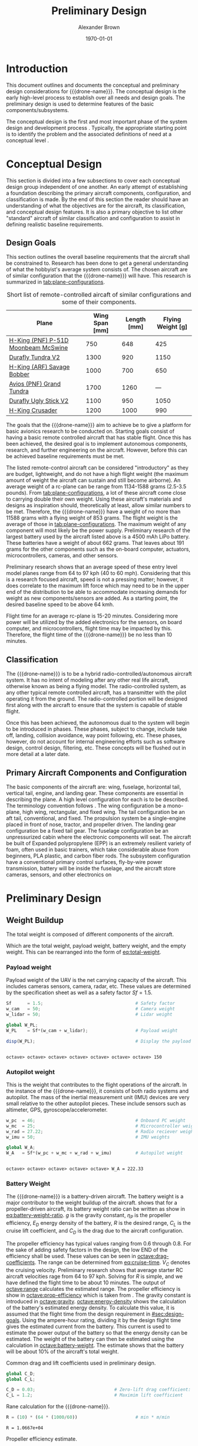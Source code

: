 #+TITLE: Preliminary Design
#+AUTHOR: Alexander Brown
#+DATE: \today

# =========================================================================================================================
# Babel properties

#+PROPERTY: header-args:octave :session *octave* :results output :exports both

# =========================================================================================================================
# Org LaTeX options

#+OPTIONS: tex:t
#+LATEX_CLASS: article

#+latex_header: \usepackage{amsfonts}                       % Cool math fonts
#+latex_header: \usepackage{amsmath}                        % Maths
#+latex_header: \setlength\parindent{0pt}                   % No indent for paragraphs

#+latex_header: \newcommand{\shall}{\textbf{shall }}

# =========================================================================================================================
# More document configuration

#+begin_export latex
\parskip 3mm                                % Set the vetical space between paragraphs
\let\ref\autoref                            % Redifine `\ref` as `\autoref` because lazy
#+end_export

# =========================================================================================================================
#
#+MACRO: drone-name pigeon

# =========================================================================================================================
#
* Introduction
This document outlines and documents the conceptual and preliminary design considerations for {{{drone-name}}}. The
conceptual design is the early high-level process to establish over all needs and design goals. The preliminary design
is used to determine features of the basic components/subsystems.

The conceptual design is the first and most important phase of the system design and development process
\cite{Sadraey2012}. Typically, the appropriate starting point is to identify the problem and the associated definitions
of need at a conceptual level \cite{Sadraey2012}.

# TODO: Add description of preliminary design

* Conceptual Design
:PROPERTIES:
:CUSTOM_ID: sec:conceputual-design
:END:
This section is divided into a few subsections to cover each conceptual design group independent of one another. An
early attempt of establishing a foundation describing the primary aircraft components, configuration, and classification
is made. By the end of this section the reader should have an understanding of what the objectives are for the aircraft,
its classification, and conceptual design features. It is also a primary objective to list other "standard" aircraft of
similar classification and configuration to assist in defining realistic baseline requirements.

** Design Goals
:PROPERTIES:
:CUSTOM_ID: sec:design-goals
:END:
This section outlines the overall baseline requirements that the aircraft shall be constrained to. Research has been
done to get a general understanding of what the hobbyist's average system consists of. The chosen aircraft are of
similar configuration that the {{{drone-name}}} will have. This research is summarized in [[tab:plane-configurations]].

#+name: tab:plane-configurations
#+caption: Short list of remote-controlled aircaft of similar configurations and some of their components.
| Plane                               | Wing Span [mm] | Length [mm] | Flying Weight [g] |
|-------------------------------------+----------------+-------------+-------------------|
| [[https://hobbyking.com/en_us/h-king-pnf-p-51d-moonbeam-mcswine-750mm-30-v2-w-6-axis-orx-flight-stabilizer.html?queryID=6755489efab56786c964adbceb266cb9&objectID=83294&indexName=hbk_live_products_analytics][H-King (PNF) P-51D Moonbeam McSwine]] |            750 |         648 |               425 |
| [[https://hobbyking.com/en_us/durafly-tundra-v2-pnf-green-silver-1300mm-51-sports-model-w-flaps.html?queryID=b8bcec7184e0a06c7e6227775b97f6f2&objectID=84149&indexName=hbk_live_products_analytics][Durafly Tundra V2]]                   |           1300 |         920 |              1150 |
| [[https://hobbyking.com/en_us/h-king-arf-savage-bobber-compact-stol-airplane-1000mm.html?queryID=b8bcec7184e0a06c7e6227775b97f6f2&objectID=86688&indexName=hbk_live_products_analytics][H-King (ARF) Savage Bobber]]          |           1000 |         700 |               650 |
| [[https://hobbyking.com/en_us/avios-pnf-grand-tundra-plus-sports-model-green-gold-epo-1700mm-67.html?queryID=b8bcec7184e0a06c7e6227775b97f6f2&objectID=84263&indexName=hbk_live_products_analytics][Avios (PNF) Grand Tundra]]            |           1700 |        1260 |               --- |
| [[https://hobbyking.com/en_us/duraflytm-ugly-stick-v2-electric-sports-model-epo-1100mm-blue-pnf.html?queryID=b8bcec7184e0a06c7e6227775b97f6f2&objectID=85586&indexName=hbk_live_products_analytics][Durafly Ugly Stick V2]]               |           1100 |         950 |              1050 |
| [[https://hobbyking.com/en_us/h-king-crusader-arf-30e-1200mm-47-3-stick.html?queryID=b8bcec7184e0a06c7e6227775b97f6f2&objectID=76175&indexName=hbk_live_products_analytics][H-King Crusader]]                     |           1200 |        1000 |               990 |
|-------------------------------------+----------------+-------------+-------------------|

The goals that the {{{drone-name}}} aim to achieve \shall be to give a platform for basic avionics research to be
conducted on. Starting goals consist of having a basic remote controlled aircraft that has stable flight. Once this has
been achieved, the desired goal is to implement autonomous components, research, and further engineering on the
aircraft. However, before this can be achieved baseline requirements must be met.

The listed remote-control aircraft can be considered "introductory" as they are budget, lightweight, and do not have a
high flight weight (the maximum amount of weight the aircraft can sustain and still become airborne). An average weight
of a rc-plane can be range from 1134-1588 grams (2.5-3.5 pounds). From [[tab:plane-configurations]], a lot of these aircraft
come close to carrying double their own weight. Using these aircraft's materials and designs as inspiration should,
theoretically at least, allow similar numbers to be met. Therefore, the {{{drone-name}}} \shall have a weight of no more
than 11588 grams with a flying weight of 853 grams. The flight weight is the average of those in
[[tab:plane-configurations]]. The maximum weight of any component will most likely be the power supply. Preliminary research
of the largest battery used by the aircraft listed above is a 4500 mAh LiPo battery. These batteries have a weight of
about 662 grams. That leaves about 191 grams for the other components such as the on-board computer, actuators,
microcontrollers, cameras, and other sensors.

Preliminary research shows that an average speed of these entry level model planes range from 64 to 97 kph (40 to 60
mph). Considering that this is a research focused aircraft, speed is not a pressing matter; however, it does correlate
to the maximum lift force which may need to be in the upper end of the distribution to be able to accommodate increasing
demands for weight as new components/sensors are added. As a starting point, the desired baseline speed \shall to be
above 64 kmh.

Flight time for an average rc-plane is 15-20 minutes. Considering more power will be utilized by the added electronics
for the sensors, on board computer, and microcontrollers, flight time may be impacted by this. Therefore, the flight
time of the {{{drone-name}}} \shall be no less than 10 minutes.

** Classification
The {{{drone-name}}} is to be a hybrid radio-controlled/autonomous aircraft system. It has no intent of modeling after
any other real life aircraft, otherwise known as being a flying model. The radio-controlled system, as any other typical
remote controlled aircraft, has a transmitter with the pilot operating it from the ground. The radio-controlled portion
will be designed first along with the aircraft to ensure that the system is capable of stable flight.

Once this has been achieved, the autonomous dual to the system will begin to be introduced in phases. These phases,
subject to change, include take off, landing, collision avoidance, way point following, etc. These phases, however, do
not account for internal engineering efforts such as software design, control design, filtering, etc. These concepts
will be flushed out in more detail at a later date.

** Primary Aircraft Components and Configuration
The basic components of the aircraft are: wing, fuselage, horizontal tail, vertical tail, engine, and landing gear.
These components are essential in describing the plane. A high level configuration for each is to be described. The
terminology convention follows \cite{Sadraey2012}. The wing configuration \shall be a mono-plane, high wing, rectangular,
and fixed wing. The tail configuration \shall be an aft tail, conventional, and fixed. The propulsion system \shall be a
single-engine placed in front of nose, tractor, and propeller driven. The landing gear configuration \shall be a fixed
tail gear. The fuselage configuration \shall be an unpressurized cabin where the electronic components will seat. The
aircraft \shall be built of Expanded polypropylene (EPP) is an extremely resilient variety of foam, often used in basic
trainers, which take considerable abuse from beginners, PLA plastic, and carbon fiber rods. The subsystem configuration
\shall have a conventional primary control surfaces, fly-by-wire power transmission, battery will be inside the
fuselage, and the aircraft \shall store cameras, sensors, and other electronics on
* Preliminary Design
** Weight Buildup
The total weight is composed of different components of the aircraft.

#+begin_export latex
\begin{equation}
  W_{TO} = W_{PL} + W_A + W_B + W_E
\end{equation}
#+end_export

Which are the total weight, payload weight, battery weight, and the empty weight. This can be rearranged into the form
of [[eq:total-weight]].

#+name: eq:total-weight
#+begin_export latex
\begin{equation}
 \label{eq:total-weight}
  W_{TO} = \frac{W_{PL} + W_A}{1 - \frac{W_B}{W_{TO}} - \frac{W_E}{W_{TO}}}
\end{equation}
#+end_export

*** Payload weight
Payload weight of the UAV is the net carrying capacity of the aircraft. This includes cameras sensors, camera, radar,
etc. These values are determined by the specification sheet as well as a safety factor $Sf=1.5$.

#+begin_src octave
  Sf      = 1.5;                                   # Safety factor
  w_cam   = 50;                                    # Camera weight
  w_lidar = 50;                                    # Lidar weight

  global W_PL;
  W_PL    = Sf*(w_cam + w_lidar);                  # Payload weight

  disp(W_PL);                                      # Display the payload weight
#+end_src

#+RESULTS[c179f8aa6fd00358a29e85b71e9c40cb024e4001]:
:
: octave> octave> octave> octave> octave> octave> octave> 150

*** Autopilot weight
This is the weight that contributes to the flight operations of the aircraft. In the instance of the {{{drone-name}}},
it consists of both radio systems and autopilot. The mass of the inertial measurement unit (IMU) devices are very small
relative to the other autopilot pieces. These include sensors such as altimeter, GPS, gyroscope/accelerometer.

#+begin_src octave
  w_pc  = 46;                                      # Onboard PC weight
  w_mc  = 25;                                      # Microcontroller weight
  w_rad = 27.22;                                   # Radio reciever weight
  w_imu = 50;                                      # IMU weights

  global W_A;
  W_A   = Sf*(w_pc + w_mc + w_rad + w_imu)         # Autopilot weight
#+end_src

#+RESULTS[a80eb0f06022fde0a410cfc44c6db547964f19f8]:
:
: octave> octave> octave> octave> octave> W_A = 222.33

*** Battery Weight
The {{{drone-name}}} is a battery-driven aircraft. The battery weight is a major contributor to the weight buildup of
the aircraft. \cite{Sadraey2012} shows that for a propeller-driven aircraft, its battery weight ratio can be written as
show in [[eq:battery-weight-ratio]]. $g$ is the gravity constant, $\eta_P$ is the propeller efficiency, $E_D$ energy density
of the battery, $R$ is the desired range, $C_L$ is the cruise lift coefficient, and $C_D$ is the drag due to the
aircraft configuration.

#+name: eq:battery-weight-ratio
#+caption: Estimation of the battery to weight ration
#+begin_export latex
\begin{equation}
\label{eq:battery-weight-ratio}
  W_B = 1.05 \Big( \frac{g}{\eta_P E_D} \frac{R}{C_L / C_D} \Big)
\end{equation}
#+end_export

The propeller efficiency has typical values ranging from 0.6 through 0.8. For the sake of adding safety factors in the
design, the low END of the efficiency shall be used. These values can be seen in [[octave:drag-coefficients]]. The range can
be determined from [[eq:cruise-time]]. $V_C$ denotes the cruising velocity. Preliminary research shows that average starter
RC aircraft velocities rage from 64 to 97 kph. Solving for $R$ is simple, and we have defined the flight time to be
about 10 minutes. The output of [[octave:range]] calculates the estimated range. The propeller efficiency is show in
[[octave:prop-efficiency]] which is taken from \cite{Sadraey2012}. The gravity constant is introduced in [[octave:gravity]].
[[octave:energy-density]] shows the calculation of the battery's estimated energy density. To calculate this value, it is
assumed that the flight time from the design requirement in [[#sec:design-goals]]. Using the ampere-hour rating, dividing it
by the design flight time gives the estimated current from the battery. This current is used to estimate the power
output of the battery so that the energy density can be estimated. The weight of the battery can then be estimated using
the calculation in [[octave:battery-weight]]. The estimate shows that the battery will be about 10% of the aircraft's total
weight.

#+name: octave:drag-coefficients
#+caption: Common drag and lift coefficients used in preliminary design.
#+begin_src octave
  global C_D;
  global C_L;

  C_D = 0.03;                              # Zero-lift drag coefficient: fixed landing gear
  C_L = 1.2;                               # Maximim lift coefficient
#+end_src

#+RESULTS: octave:drag-coefficients


#+name: eq:cruise-time
#+begin_export latex
\begin{equation}
\label{eq:cruise-time}
  t_C = \frac{R}{V_C}
\end{equation}
#+end_export

#+name: octave:range
#+caption: Rane calculation for the {{{drone-name}}}.
#+begin_src octave
  R = (10) * (64 * (1000/60))                      # min * m/min
#+end_src

#+RESULTS: octave:range
: R = 1.0667e+04


#+name: octave:prop-efficiency
#+caption: Propeller efficiency estimate.
#+begin_src octave
  eta_p = 0.6;                                     # Propeller efficiency
#+end_src

#+RESULTS: octave:prop-efficiency


#+name: octave:gravity
#+caption: Gravity constant.
#+begin_src octave
  g = 9.81;                                        # m/s^2
#+end_src

#+RESULTS: octave:gravity


#+name: octave:energy-density
#+caption: Calculation of the estimate for the battery energy density.
#+begin_src octave
  i_b = 4500 / (10) / (1/60) * 0.001;              # A
  P_b = 2.2 * i_b;                                 # v
  m_b = 745 * 0.001;                               # kg
  t_s = 10 / 60;                                   # s
  E_D = P_b*t_s/(m_b)
#+end_src

#+RESULTS: octave:energy-density
:
: octave> octave> octave> E_D = 13.289


#+name: octave:battery-weight
#+caption: Estimate of the battery weight.
#+begin_src octave
  global W_B;
  W_B = 1.05*((g/(eta_p*E_D*3600)) * (R/(C_L/C_D)))
#+end_src

#+RESULTS: octave:battery-weight
:
: W_B = 0.095696

*** Empty Weight
The empty weight fraction in mainly the weight that includes the structure/airframe, engines, landing gear, and systems.
Because the aircraft to this point has only bees designed conceptually, there is no geometry, sizing, or material.
According to \cite{Sadraey2012}, the empty weight fraction can vary from 0.5 to 0.9. The empty weight fraction can be
mathematically modeled by [[eq:empty-weight]],

#+name: eq:empty-weight
#+begin_export latex
\begin{equation}
  \label{eq:empty-weight}
  \frac{W_E}{W_{TO}} = a W_{TO} + b
\end{equation}
#+end_export

The coefficients, $a$ and $b$, vary based on the different UV types. In the case of small RC vehicles the values are as
defined in [[octave:weight-coeff]]. The equation [[eq:empty-weight]] and coefficients in [[octave:weight-coeff]] are based of
British units, therefore the values calculated must be converted

#+name: octave:weight-coeff
#+caption: Weight coefficients of RC aircraft.
#+begin_src octave
  global a_em;
  global b_em;

  a_em = -0.0029;
  b_em = 0.87;
#+end_src

#+RESULTS: octave:weight-coeff

Noting the form of [[eq:empty-weight]], $W_{TO}$ is on both sides of the equation [[eq:total-weight]]. These result in a set of
nonlinear equations. The solution of these is shown in [[octave:nonlinear-weight]]. The result shows that $W_{TO} = 2548.7$
grams.

#+name: octave:nonlinear-weight
#+caption: Solution of the total weight of the aircraft.
#+begin_src octave
  function y = f(x)
  global W_PL;
  global W_A;
  global W_B;
  global a_em;
  global b_em;

  # Gram to pound
  g_to_lb = 0.002204623;

  # Convert all weights
  w_pl = W_PL * g_to_lb;
  w_a  = W_A  * g_to_lb;
  w_b  = W_B  * g_to_lb;

  # Equation
  y = 0;
  y = (w_pl + w_a)/(1 - (w_b) - (a_em*x + b_em)) - x; # lb
  endfunction

  [x, fval, info] = fsolve (@f, 0);
  x *= 453.5924                                       # g
#+end_src

#+RESULTS: octave:nonlinear-weight
:
: > > > > > > > > > > > > > > > > > octave> octave> octave> x = 2548.7

** Wing and Engine Sizing
This phase of the preliminary design is used to determine the wing reference area, $S_{ref}$, and engine thrust, $T$.
Unlike determining the weight buildup, which heavily relied on statistics, this phase is solely based on the specified
aircraft performance requirements and flight mechanics theory. The technique used is called "Matching Plot", which was
initially developed by NASA \cite{Sadraey2012}. \\

# The extra \\ is needed in the line above for some reason for appropriate paragraph spacing

The aircraft performance requirements that are utilized to size the aircraft in this phase are defined in
[[tab:sizing-vars]]. The stall speed is the minimum speed at which an airplane must fly to produce lift. The maximum speed
is the fastest that the aircraft can, theoretically, travel. Max rate of climb is the theoretical maximum climb rate.
The ceiling in the highest altitude that the aircraft may fly and produce enough lift to sustain its weight.

#+NAME: tab:sizing-vars
#+caption: Performance requirement variables and description.
| *Variable*  | *Meaning*         |
|-------------+-------------------|
| $V_s$       | stall speed       |
| $V_{max}$   | max speed         |
| $ROC_{max}$ | max rate of climb |
| $S_{TO}$    | takeoff run       |
| $h_c$       | ceiling           |

The Matching Plot technique is performed in six steps

1. Derive one equation for each aircraft performance requirement ($W/P$ or $T/W$ as a function of $W/S$)
2. Sketch all derived equations in one plot
3. Identify the acceptable region inside the regions that are produced by the axes and the graphs. Determine the design
   point (i.e., the optimum selection)
4. From the design point, obtain two numbers; corresponding wing loading; $(W/S)_d$ and corresponding power loading;
   $(W/P)_d$
5. Calculate the wing area and engine thrust from these two values, since the aircraft maximum takeoff weight $W_{TO}$
   has been previously determined in [[octave:nonlinear-weight]].

A "typical" plot for a propeller driven UAV is shown in [[fig:match-plot]]. The equations of interest are outlined in
[[eq:match-plot-eqs]]. Each equation plots $W/P$ as a function of $W/S$. The first equation plots the stall speeds, the
second plots the maximum speed, the third plots the takeoff run distance, the fourth plots the rate of climb, and the
final equation plots the ceiling. Let $K$ be the induced drag factor, $\eta_p$ be the propeller efficiency, $C_{DG}$ be the
UAV drag coefficient at the ground, $\mu$ be the runway friction coefficient, $\sigma$ be the air density ration, and
$(L/D)_{max}$ denotes the maximum lift to drag ratio \cite{Sadraey2012}.

#+name: eq:match-plot-eqs
#+caption: Equations used to create the matching plot
#+begin_export latex
\begin{equation}
\begin{array}{r|ll}
\text{Stall}         & \Big( \frac{W}{S} \Big)_{V_s}          & = \frac{1}{2}\rho V_s^2 C_{L_{max}}                                                                                                                     \\
\text{Maximum speed} & \Big( \frac{W}{P_{SL}} \Big)_{V_{max}} & = \frac{\eta_P}{\frac{1}{2} \rho_o V_{max}^3 C_{D_o} \frac{1}{ \frac{W}{S} } + \frac{2K}{\rho \sigma V_{max}} \frac{W}{S} }                                        \\
\text{Takeoff Run}   & \Big( \frac{W}{P} \Big)_{S_{TO}}       & = \frac{1-\text{exp}(0.6 \rho g C_{D_G} S_{TO} \frac{1}{W/S} )}{\mu - (\mu + \frac{C_{D_G}}{C_{L_R}}) [exp(0.6 \rho g C_{D_G} S_{TO} \frac{1}{W/S})]^{V_{TO}}} \\
\text{Rate of Climb} & \Big( \frac{W}{P} \Big)_{ROC}          & = \frac{1}{\frac{ROC}{\eta_p} + \sqrt{ \frac{2}{\rho \sqrt{\frac{3C_{D_o}}{K}}} \frac{W}{S} } \big(\frac{1.155}{(L/D)_{max} \eta_p}\big)}                     \\
\text{Ceiling}       & \Big( \frac{W}{P_{SL}} \Big)_{C}       & = \frac{\sigma_C}{\frac{ROC_C}{\eta_p} + \sqrt{\frac{2}{\rho_c \sqrt{\frac{3C_{D_o}}{K}}} \frac{W}{S}} \big( \frac{1.155}{(L/D)_{max} \eta_p} \big)}               \\
\end{array}
\end{equation}
#+end_export

#+name: fig:match-plot
#+caption: Matching plot for a prop-driven fixed-wing UAV
[[./img/match-plot.png]]

\bibliographystyle{plain}
\bibliography{main}
